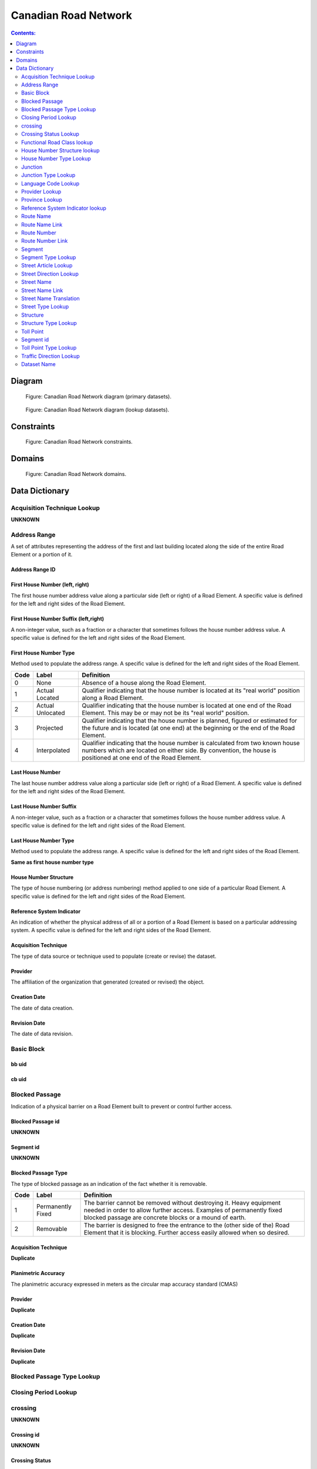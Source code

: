 *********************
Canadian Road Network
*********************

.. contents:: Contents:
   :depth: 2

Diagram
=======

.. figure:: /source/_static/data_models/canadian_road_network/canadian_road_network-primary_datasets.svg
    :alt: Canadian Road Network diagram (primary datasets).

    Figure: Canadian Road Network diagram (primary datasets).

.. figure:: /source/_static/data_models/canadian_road_network/canadian_road_network-lookup_datasets.svg
    :alt: Canadian Road Network diagram (lookup datasets).

    Figure: Canadian Road Network diagram (lookup datasets).

Constraints
===========

.. figure:: /source/_static/data_models/canadian_road_network/canadian_road_network-constraints.svg
    :alt: Canadian Road Network constraints.

    Figure: Canadian Road Network constraints.

Domains
=======

.. figure:: /source/_static/data_models/canadian_road_network/canadian_road_network-domains.svg
    :alt: Canadian Road Network domains.

    Figure: Canadian Road Network domains.

Data Dictionary
===============

Acquisition Technique Lookup
-----------------------------
**UNKNOWN**

Address Range
-------------
A set of attributes representing the address of the first and last building located along the side of the entire Road
Element or a portion of it.

Address Range ID
^^^^^^^^^^^^^^^^

First House Number (left, right)
^^^^^^^^^^^^^^^^^^^^^^^^^^^^^^^^
The first house number address value along a particular side (left or right) of a Road Element. A specific value is
defined for the left and right sides of the Road Element.

First House Number Suffix (left,right)
^^^^^^^^^^^^^^^^^^^^^^^^^^^^^^^^^^^^^^
A non-integer value, such as a fraction or a character that sometimes follows the house number address value.
A specific value is defined for the left and right sides of the Road Element.

First House Number Type
^^^^^^^^^^^^^^^^^^^^^^^
Method used to populate the address range. A specific value is defined for the left and right sides of the Road Element.

.. csv-table::
   :header: "Code", "Label", "Definition"
   :widths: auto
   :align: left

   0, "None", "Absence of a house along the Road Element."
   1, "Actual Located", "Qualifier indicating that the house number is located at its ""real world"" position along a
   Road Element."
   2, "Actual Unlocated", "Qualifier indicating that the house number is located at one end of the Road Element. This
   may be or may not be its ""real world"" position."
   3, "Projected", "Qualifier indicating that the house number is planned, figured or estimated for the future and is
   located (at one end) at the beginning or the end of the Road Element."
   4, "Interpolated", "Qualifier indicating that the house number is calculated from two known house numbers which are
   located on either side. By convention, the house is positioned at one end of the Road Element."

Last House Number
^^^^^^^^^^^^^^^^^
The last house number address value along a particular side (left or right) of a Road Element. A specific value is
defined for the left and right sides of the Road Element.

Last House Number Suffix
^^^^^^^^^^^^^^^^^^^^^^^^
A non-integer value, such as a fraction or a character that sometimes follows the house number address value.
A specific value is defined for the left and right sides of the Road Element.

Last House Number Type
^^^^^^^^^^^^^^^^^^^^^^
Method used to populate the address range. A specific value is defined for the left and right sides of the Road Element.

**Same as first house number type**

House Number Structure
^^^^^^^^^^^^^^^^^^^^^^
The type of house numbering (or address numbering) method applied to one side of a particular Road Element. A specific
value is defined for the left and right sides of the Road Element.

.. csv-table::
   :header: "Code", "Label", "Definition"
   :widths: auto
   :align: left

Reference System Indicator
^^^^^^^^^^^^^^^^^^^^^^^^^^
An indication of whether the physical address of all or a portion of a Road Element is based on a particular addressing
system. A specific value is defined for the left and right sides of the Road Element.

.. csv-table::
   :header: "Code", "Label", "Definition"
   :widths: auto
   :align: left

Acquisition Technique
^^^^^^^^^^^^^^^^^^^^^
The type of data source or technique used to populate (create or revise) the dataset.

.. csv-table::
   :header: "Code", "Label", "Definition"
   :widths: auto
   :align: left

Provider
^^^^^^^^
The affiliation of the organization that generated (created or revised) the object.

.. csv-table::
   :header: "Code", "Label", "Definition"
   :widths: auto
   :align: left

Creation Date
^^^^^^^^^^^^^^
The date of data creation.

Revision Date
^^^^^^^^^^^^^
The date of data revision.

Basic Block
-----------

bb uid
^^^^^^

cb uid
^^^^^^

Blocked Passage
---------------
Indication of a physical barrier on a Road Element built to prevent or control further access.

Blocked Passage id
^^^^^^^^^^^^^^^^^^
**UNKNOWN**

Segment id
^^^^^^^^^^
**UNKNOWN**

Blocked Passage Type
^^^^^^^^^^^^^^^^^^^^
The type of blocked passage as an indication of the fact whether it is removable.

.. csv-table::
   :header: "Code", "Label", "Definition"
   :widths: auto
   :align: left

   1, "Permanently Fixed", "The barrier cannot be removed without destroying it. Heavy equipment needed in order to allow further access. Examples of permanently fixed blocked passage are concrete blocks or a mound of earth."
   2, "Removable", "The barrier is designed to free the entrance to the (other side of the) Road Element that it is blocking. Further access easily allowed when so desired."

Acquisition Technique
^^^^^^^^^^^^^^^^^^^^
**Duplicate**

Planimetric Accuracy
^^^^^^^^^^^^^^^^^^^^
The planimetric accuracy expressed in meters as the circular map accuracy standard (CMAS)

Provider
^^^^^^^^
**Duplicate**

Creation Date
^^^^^^^^^^^^^
**Duplicate**

Revision Date
^^^^^^^^^^^^^^
**Duplicate**

Blocked Passage Type Lookup
---------------------------

Closing Period Lookup
---------------------

crossing
--------
**UNKNOWN**

Crossing id
^^^^^^^^^^^
**UNKNOWN**

Crossing Status
^^^^^^^^^^^^^^^
**UNKNOWN**

Crossing Order
^^^^^^^^^^^^^^
**UNKNOWN**

Creation Date
^^^^^^^^^^^^^
**Duplicate**

Revision Date
^^^^^^^^^^^^^
**Duplicate**

Crossing Status Lookup
----------------------

Functional Road Class lookup
----------------------------

House Number Structure lookup
-----------------------------

House Number Type Lookup
------------------------

Junction
--------
A feature that bounds a Road Element or a Ferry Connection. A Road Element or Ferry Connection always forms a
connection between two Junctions and, a Road Element or Ferry Connection is always bounded by exactly two Junctions. A
Junction Feature represents the physical connection between its adjoining Road Elements or Ferry Connections. A
Junction is defined at the intersection of three or more roads, at the junction of a road and a ferry, at the end of a
dead end road and at the junction of a road or ferry with a National, Provincial or Territorial Boundary.

Junction id
^^^^^^^^^^^

Segment id
^^^^^^^^^^

Toll Point Type
^^^^^^^^^^^^^^^
The type of toll point.

.. csv-table::
   :header: "Code", "Label", "Definition"
   :widths: auto
   :align: left

Acquisition Type
^^^^^^^^^^^^^^^^^

Planimetric Accuracy
^^^^^^^^^^^^^^^^^^^^^
**Duplicate**

Provider
^^^^^^^^
**Duplicate**

Creation Date
^^^^^^^^^^^^^
**Duplicate**

Revision Date
^^^^^^^^^^^^^^
**Duplicate**

Junction Type Lookup
--------------------

Language Code Lookup
--------------------

Provider Lookup
---------------

Province Lookup
---------------

Reference System Indicator lookup
---------------------------------

Route Name
--------

route Name id
^^^^^^^^^^^^^

Route Name (en)
^^^^^^^^^^^^^
The English version of a name of a particular route in a given road network as attributed by a national or subnational
agency. A particular Road Segment or Ferry Connection Segment can belong to more than one named route. In such cases,
it has multiple route name attributes.

Route Name (fr)
^^^^^^^^^^^^^
The French version of a name of a particular route in a given road network as attributed by a national or subnational
agency. A particular Road Segment or Ferry Connection Segment can belong to more than one named route. In such cases,
it has multiple route name attributes.

Creation Date
^^^^^^^^^^^^^
**Duplicate**

Revision Date
^^^^^^^^^^^^^
**Duplicate**

Route Name Link
---------------

Route Name Link id
^^^^^^^^^^^^^^^^^^

Segment id
^^^^^^^^^^

Route Name id
^^^^^^^^^^^^^^

Route Number
------------

Route Number id
^^^^^^^^^^^^^^^

Route Number
^^^^^^^^^^^^
The ID number of a particular route in a given road network as attributed by a national or subnational agency. A
particular Road Segment or Ferry Connection Segment can belong to more than one numbered route. In such cases, it has
multiple route number attributes.

Creation Date
^^^^^^^^^^^^^
**Duplicate**

Revision Date
^^^^^^^^^^^^^
**Duplicate**

Route Number Link
-----------------

Route Number id
^^^^^^^^^^^^^^^

route_number
^^^^^^^^^^^^
**Duplicate**

Creation Date
^^^^^^^^^^^^^^
**Duplicate**

Revision Date
^^^^^^^^^^^^^
**Duplicate**

Segment
------

Segment id
^^^^^^^^^^^

Segment id (left)
^^^^^^^^^^^^^^^^

Segment id (right)
^^^^^^^^^^^^^^^^

Element id
^^^^^^^^^^^

Routable Element id
^^^^^^^^^^^^^^^^^^^

Segment Type
^^^^^^^^^^^

Exit Number
^^^^^^^^^^^
The ID number of an exit on a controlled access thoroughfare that has been assigned by an administrating body.

Speed
^^^^^
The maximum speed allowed on the road. The value is expressed in kilometers per hour.

Number of Lanes
^^^^^^^^^^^^^^^
The number of lanes existing on a Road Element.

Road Jurisdiction
^^^^^^^^^^^^^^^^
The agency with the responsibility/authority to ensure maintenance occurs but is not necessarily the one who undertakes
the maintenance directly.

Closing Period
^^^^^^^^^^^^^^
The period in which the road or ferry connection is not available to the public.

.. csv-table::
   :header: "Code", "Label", "Definition"
   :widths: auto
   :align: left

Functional Road Class
^^^^^^^^^^^^^^^^^^^^^
A classification based on the importance of the role that the Road Element or Ferry Connection performs in the
connectivity of the total road network.

.. csv-table::
   :header: "Code", "Label", "Definition"
   :widths: auto
   :align: left

Traffic Direction
^^^^^^^^^^^^^^^^^
The direction(s) of traffic flow allowed on the road.

.. csv-table::
   :header: "Code", "Label", "Definition"
   :widths: auto
   :align: left

Road Surface Type
^^^^^^^^^^^^^^
The type of surface a road element has.

.. csv-table::
   :header: "Code", "Label", "Definition"
   :widths: auto
   :align: left

Structure id
^^^^^^^^^^^^

Address Range id (left)
^^^^^^^^^^^^^^^^^^^^^^

Address Range id (right)
^^^^^^^^^^^^^^^^^^^^^^

bb uid (l)
^^^^^^^^

bb uid (r)
^^^^^^^^

Acquisition Technique
^^^^^^^^^^^^^^^^^^^^^
**Duplicate**

Planimetric Accuracy
^^^^^^^^^^^^^^^^^^^^
**Duplicate**

Provider
^^^^^^^^
**Duplicate**

Creation Date
^^^^^^^^^^^^^
**Duplicate**

Revision Date
^^^^^^^^^^^^^
**Duplicate**

Segment Type Lookup
--------------------

Street Article Lookup
--------------------

Street Direction Lookup
-----------------------

Street Name
-----------

Street Name id
^^^^^^^^^^^^^^

Street Name Concatenated
^^^^^^^^^^^^^^^^^^^^^^^^
A concatenation of the officially recognized Directional prefix, Street type prefix, Street name article, Street name
body, Street type suffix, Directional suffix and Muni quadrant values.

Street Direction Prefix
^^^^^^^^^^^^^^^^^^^^^^^
A geographic direction that is part of the street name and precedes the street name body or, if appropriate, the street
type prefix.
**table**

Street Type Prefix
^^^^^^^^^^^^^^^^^^
A part of the street name of a Road Element identifying the street type. A prefix precedes the street name body of a
Road Element.

.. csv-table::
   :header: "Code", "Label", "Definition"
   :widths: auto
   :align: left

Street Article
^^^^^^^^^^^^^^
Article(s) that is/are part of the street name and located at the beginning.

.. csv-table::
   :header: "Code", "Label", "Definition"
   :widths: auto
   :align: left

Street Name Body
^^^^^^^^^^^^^^^^
The portion of the street name (either official or alternate) that has the most identifying power excluding street type
and directional prefixes or suffixes and street name articles.

Street Type Suffix
^^^^^^^^^^^^^^^^^^
A part of the street name of a Road Element identifying the street type. A suffix follows the street name body of a
Road Element.

.. csv-table::
   :header: "Code", "Label", "Definition"
   :widths: auto
   :align: left

Street Direction Suffix
^^^^^^^^^^^^^^^^^^^^^^^
A geographic direction that is part of the street name and succeeds the street name body or, if appropriate, the street
type suffix.

.. csv-table::
   :header: "Code", "Label", "Definition"
   :widths: auto
   :align: left

Creation Date
^^^^^^^^^^^^
**Duplicate**

Revision Date
^^^^^^^^^^^^^
**Duplicate**

Street Name Link
----------------

Street Name Link id
^^^^^^^^^^^^^^^^^^^

Segment id
^^^^^^^^^^

Street Name id
^^^^^^^^^^^^^^

Street Name Translation
-----------------------

Street Name Translation id
^^^^^^^^^^^^^^^^^^^^^^^^^^

Street Name id
^^^^^^^^^^^^^^

Street Name Concatenated
^^^^^^^^^^^^^^^^^^^^^^^^^
**Duplicate**

Language Code
^^^^^^^^^^^^^

Creation Date
^^^^^^^^^^^^^
**Duplicate**

Revision Date
^^^^^^^^^^^^^
**Duplicate**

Street Type Lookup
------------------

Structure
---------

Structure id
^^^^^^^^^^^^^
A national unique identifier assigned to the Road Segment or the set of adjoining Road Segments forming a structure.
This identifier allows for the reconstitution of a structure that is fragmented by Junctions.

Structure Type
^^^^^^^^^^^^^^^
The classification of a structure.

.. csv-table::
   :header: "Code", "Label", "Definition"
   :widths: auto
   :align: left

Structure Name (en)
^^^^^^^^^^^^^^^^^^
The English version of the name of a road structure as assigned by a national or subnational agency.

Structure Name (fr)
^^^^^^^^^^^^^^^^^
The French version of the name of a road structure as assigned by a national or subnational agency.

Creation Date
^^^^^^^^^^^^^
**Duplicate**

Revision Date
^^^^^^^^^^^^^
**Duplicate**

Structure Type Lookup
---------------------

Toll Point
----------
Place where right-of-way is charged to gain access to a motorway, a bridge, etc.

Toll Point id
^^^^^^^^^^^^^

Segment id
-----------

Toll Point Type
^^^^^^^^^^^^^^^
The type of toll point.

.. csv-table::
   :header: "Code", "Label", "Definition"
   :widths: auto
   :align: left

   1, "Physical Toll Booth", "A toll booth is a construction along or across the road where toll can be paid to
   employees of the organization in charge of collecting the toll, to machines capable of automatically recognizing
   coins or bills or to machines involving electronic methods of payment like credit cards or bank cards."
   2, "Virtual Toll Booth", "At a virtual point of toll payment, toll will be charged via automatic registration of the
   passing vehicle by subscription or invoice."
   3, "Hybrid", "Hybrid signifies a toll booth which is both physical and virtual."


Acquisition Technique
^^^^^^^^^^^^^^^^^^^^
**Duplicate**

Planimetric Accuracy
^^^^^^^^^^^^^^^^^^^^
**Duplicate**

Provider
^^^^^^^^^
**Duplicate**

Creation Date
^^^^^^^^^^^^^^
**Duplicate**

Creation Type
^^^^^^^^^^^^^

Toll Point Type Lookup
-----------------------

Traffic Direction Lookup
------------------------






















Attribute Name
^^^^^^^^^^^^^^

Description of attribute.

.. csv-table::
   :header: "Code", "Label", "Definition"
   :widths: auto
   :align: left

   ...placeholder for table - only populate for attributes with domains...

Dataset Name
------------

Description of dataset.

Attribute Name
^^^^^^^^^^^^^^

Description of attribute.